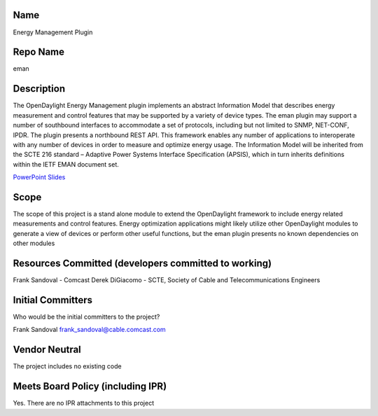Name
----

Energy Management Plugin

Repo Name
---------

eman

Description
-----------

The OpenDaylight Energy Management plugin implements an abstract
Information Model that describes energy measurement and control features
that may be supported by a variety of device types. The eman plugin may
support a number of southbound interfaces to accommodate a set of
protocols, including but not limited to SNMP, NET-CONF, IPDR. The plugin
presents a northbound REST API. This framework enables any number of
applications to interoperate with any number of devices in order to
measure and optimize energy usage. The Information Model will be
inherited from the SCTE 216 standard – Adaptive Power Systems Interface
Specification (APSIS), which in turn inherits definitions within the
IETF EMAN document set.

`PowerPoint Slides`_

Scope
-----

The scope of this project is a stand alone module to extend the
OpenDaylight framework to include energy related measurements and
control features. Energy optimization applications might likely utilize
other OpenDaylight modules to generate a view of devices or perform
other useful functions, but the eman plugin presents no known
dependencies on other modules

Resources Committed (developers committed to working)
-----------------------------------------------------

Frank Sandoval - Comcast Derek DiGiacomo - SCTE, Society of Cable and
Telecommunications Engineers

Initial Committers
------------------

Who would be the initial committers to the project?

Frank Sandoval frank_sandoval@cable.comcast.com

Vendor Neutral
--------------

The project includes no existing code

Meets Board Policy (including IPR)
----------------------------------

Yes. There are no IPR attachments to this project

.. _PowerPoint Slides: :File:APSIS_and_OpenDaylight_-_light.pptx